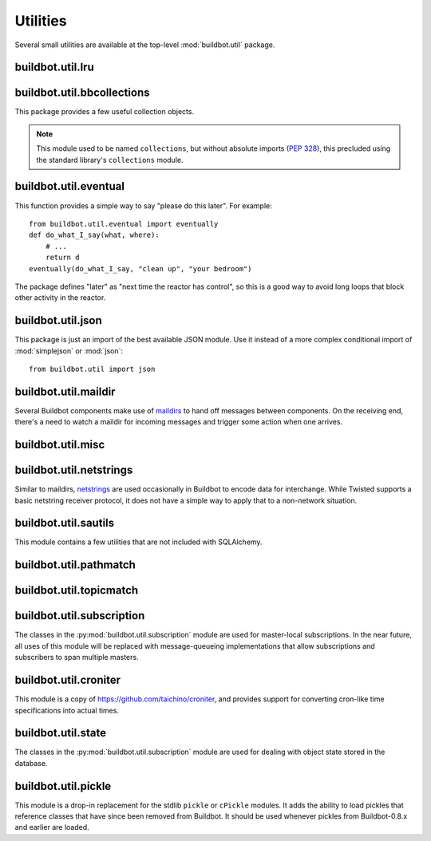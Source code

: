 Utilities
=========

.. py:module:: buildbot.util

Several small utilities are available at the top-level :mod:`buildbot.util`
package.

.. py:function:: naturalSort(list)

    :param list: list of strings
    :returns: sorted strings

    This function sorts strings "naturally", with embedded numbers sorted
    numerically.  This ordering is good for objects which might have a numeric
    suffix, e.g., ``winslave1``, ``winslave2``

.. py:function:: formatInterval(interval)

    :param interval: duration in seconds
    :returns: human-readable (English) equivalent

    This function will return a human-readable string describing a length of
    time, given a number of seconds.

.. py:class:: ComparableMixin

    This mixin class adds comparability to a subclass.
    Use it like this::

        class Widget(FactoryProduct, ComparableMixin):
            compare_attrs = [ 'radius', 'thickness' ]
            # ...

    Any attributes not in ``compare_attrs`` will not be considered when comparing objects.
    This is used to implement buildbot's reconfig logic, where a comparison between the new and existing objects is used to determine whether the new object should replace the existing object.
    If the comparison shows the objects to be equivalent, then the old object is left in place.
    If they differ, the old object is removed from the buildmaster and the new object added.

    For use in configuration objects (schedulers, changesources, etc.), include any attributes which are set in the constructor based on the user's configuration.
    Be sure to also include the superclass's list, e.g.::

        class MyScheduler(base.BaseScheduler):
            compare_attrs = base.BaseScheduler.compare_attrs + ('arg1', 'arg2')


.. py:function:: safeTranslate(str)

    :param str: input string
    :returns: safe version of the input

    This function will filter out some inappropriate characters for filenames;
    it is suitable for adapting strings from the configuration for use as
    filenames.  It is not suitable for use with strings from untrusted sources.

.. py:function:: epoch2datetime(epoch)

    :param epoch: an epoch time (integer)
    :returns: equivalent datetime object

    Convert a UNIX epoch timestamp to a Python datetime object, in the UTC
    timezone.  Note that timestamps specify UTC time (modulo leap seconds and a
    few other minor details).

.. py:function:: datetime2epoch(datetime)

    :param datetime: a datetime object
    :returns: equivalent epoch time (integer)

    Convert an arbitrary Python datetime object into a UNIX epoch timestamp.

.. py:data:: UTC

    A ``datetime.tzinfo`` subclass representing UTC time.  A similar class has
    finally been added to Python in version 3.2, but the implementation is simple
    enough to include here.  This is mostly used in tests to create timezone-aware
    datetime objects in UTC::

        dt = datetime.datetime(1978, 6, 15, 12, 31, 15, tzinfo=UTC)

.. py:function:: diffSets(old, new)

    :param old: old set
    :type old: set or iterable
    :param new: new set
    :type new: set or iterable
    :returns: a tuple, (removed, added)

    This function compares two sets of objects, returning elements that were
    added and elements that were removed.  This is largely a convenience
    function for reconfiguring services.

.. py:function:: makeList(input)

    :param input: a thing
    :returns: a list of zero or more things

    This function is intended to support the many places in Buildbot where the
    user can specify either a string or a list of strings, but the
    implementation wishes to always consider lists.  It converts any string to
    a single-element list, ``None`` to an empty list, and any iterable to a
    list.  Input lists are copied, avoiding aliasing issues.

.. py:function:: now()

    :returns: epoch time (integer)

    Return the current time, using either ``reactor.seconds`` or
    ``time.time()``.

.. py:function:: flatten(list)

    :param list: potentially nested list
    :returns: flat list

    Flatten nested lists into a list containing no other lists.  For example:

    .. code-block:: none

        >>> flatten([ [  1, 2 ], 3, [ [ 4 ] ] ])
        [ 1, 2, 3, 4 ]

    Note that this looks strictly for lists -- tuples, for example, are not
    flattened.

.. py:function:: none_or_str(obj)

    :param obj: input value
    :returns: string or ``None``

    If ``obj`` is not None, return its string representation.

.. py:function:: ascii2unicode(str):

    :param str: string
    :returns: string as unicode, assuming ascii

    This function is intended to implement automatic conversions for user convenience.
    If given a bytestring, it returns the string decoded as ASCII (and will thus fail for any bytes 0x80 or higher).
    If given a unicode string, it returns it directly.

.. py:data:: NotABranch

    This is a sentinel value used to indicate that no branch is specified.  It
    is necessary since schedulers and change sources consider ``None`` a valid
    name for a branch.  This is generally used as a default value in a method
    signature, and then tested against with ``is``::

        if branch is NotABranch:
            pass # ...

.. py:function:: in_reactor(fn)

    This decorator will cause the wrapped function to be run in the Twisted
    reactor, with the reactor stopped when the function completes.  It returns
    the result of the wrapped function.  If the wrapped function fails, its
    traceback will be printed, the reactor halted, and ``None`` returned.

buildbot.util.lru
~~~~~~~~~~~~~~~~~

.. py:module:: buildbot.util.lru

.. py:class:: LRUCache(miss_fn, max_size=50):

    :param miss_fn: function to call, with key as parameter, for cache misses.
        The function should return the value associated with the key argument,
        or None if there is no value associated with the key.
    :param max_size: maximum number of objects in the cache.

    This is a simple least-recently-used cache.  When the cache grows beyond
    the maximum size, the least-recently used items will be automatically
    removed from the cache.

    This cache is designed to control memory usage by minimizing duplication of
    objects, while avoiding unnecessary re-fetching of the same rows from the
    database.

    All values are also stored in a weak valued dictionary, even after they
    have expired from the cache.  This allows values that are used elsewhere in
    Buildbot to "stick" in the cache in case they are needed by another
    component.  Weak references cannot be used for some types, so these types
    are not compatible with this class.  Note that dictionaries can be weakly
    referenced if they are an instance of a subclass of ``dict``.

    If the result of the ``miss_fn`` is ``None``, then the value is not cached;
    this is intended to avoid caching negative results.

    This is based on `Raymond Hettinger's implementation
    <http://code.activestate.com/recipes/498245-lru-and-lfu-cache-decorators/>`_,
    licensed under the PSF license, which is GPL-compatiblie.

    .. py:attribute:: hits

        cache hits so far

    .. py:attribute:: refhits

        cache misses found in the weak ref dictionary, so far

    .. py:attribute:: misses

        cache misses leading to re-fetches, so far

    .. py:attribute:: max_size

        maximum allowed size of the cache

    .. py:method:: get(key, \*\*miss_fn_kwargs)

        :param key: cache key
        :param miss_fn_kwargs: keyword arguments to the ``miss_fn``
        :returns: value via Deferred

        Fetch a value from the cache by key, invoking ``miss_fn(key,
        **miss_fn_kwargs)`` if the key is not in the cache.

        Any additional keyword arguments are passed to the ``miss_fn`` as
        keyword arguments; these can supply additional information relating to
        the key.  It is up to the caller to ensure that this information is
        functionally identical for each key value: if the key is already in the
        cache, the ``miss_fn`` will not be invoked, even if the keyword
        arguments differ.

    .. py:method:: put(key, value)

        :param key: key at which to place the value
        :param value: value to place there

        Update the cache with the given key and value, but only if the key is
        already in the cache.  The purpose of this method is to insert a new
        value into the cache *without* invoking the miss_fn (e.g., to avoid
        unnecessary overhead).

    .. py:method set_max_size(max_size)

        :param max_size: new maximum cache size

        Change the cache's maximum size.  If the size is reduced, cached
        elements will be evicted.  This method exists to support dynamic
        reconfiguration of cache sizes in a running process.

    .. py:method:: inv()

        Check invariants on the cache.  This is intended for debugging
        purposes.

.. py:class:: AsyncLRUCache(miss_fn, max_size=50):

    :param miss_fn: This is the same as the miss_fn for class LRUCache, with
        the difference that this function *must* return a Deferred.
    :param max_size: maximum number of objects in the cache.

    This class has the same functional interface as LRUCache, but asynchronous
    locking is used to ensure that in the common case of multiple concurrent
    requests for the same key, only one fetch is performed.

buildbot.util.bbcollections
~~~~~~~~~~~~~~~~~~~~~~~~~~~

.. py:module:: buildbot.util.bbcollections

This package provides a few useful collection objects.

.. note:: This module used to be named ``collections``, but without absolute
    imports (:pep:`328`), this precluded using the standard library's
    ``collections`` module.

.. py:class:: defaultdict

    This is a clone of the Python :class:`collections.defaultdict` for use in
    Python-2.4.  In later versions, this is simply a reference to the built-in
    :class:`defaultdict`, so buildbot code can simply use
    :class:`buildbot.util.collections.defaultdict` everywhere.

.. py:class:: KeyedSets

    This is a collection of named sets.  In principal, it contains an empty set
    for every name, and you can add things to sets, discard things from sets,
    and so on. ::

        >>> ks = KeyedSets()
        >>> ks['tim']                   # get a named set
        set([])
        >>> ks.add('tim', 'friendly')   # add an element to a set
        >>> ks.add('tim', 'dexterous')
        >>> ks['tim']
        set(['friendly', 'dexterous'])
        >>> 'tim' in ks                 # membership testing
        True
        >>> 'ron' in ks
        False
        >>> ks.discard('tim', 'friendly')# discard set element
        >>> ks.pop('tim')               # return set and reset to empty
        set(['dexterous'])
        >>> ks['tim']
        set([])

    This class is careful to conserve memory space - empty sets do not occupy
    any space.

buildbot.util.eventual
~~~~~~~~~~~~~~~~~~~~~~

.. py:module:: buildbot.util.eventual

This function provides a simple way to say "please do this later".  For example::

    from buildbot.util.eventual import eventually
    def do_what_I_say(what, where):
        # ...
        return d
    eventually(do_what_I_say, "clean up", "your bedroom")

The package defines "later" as "next time the reactor has control", so this is
a good way to avoid long loops that block other activity in the reactor.

.. py:function:: eventually(cb, *args, \*\*kwargs)

    :param cb: callable to invoke later
    :param args: args to pass to ``cb``
    :param kwargs: kwargs to pass to ``cb``

    Invoke the callable ``cb`` in a later reactor turn.

    Callables given to :func:`eventually` are guaranteed to be called in the
    same order as the calls to :func:`eventually` -- writing ``eventually(a);
    eventually(b)`` guarantees that ``a`` will be called before ``b``.

    Any exceptions that occur in the callable will be logged with
    ``log.err()``.  If you really want to ignore them, provide a callable that
    catches those exceptions.

    This function returns None. If you care to know when the callable was
    run, be sure to provide a callable that notifies somebody.

.. py:function:: fireEventually(value=None)

    :param value: value with which the Deferred should fire
    :returns: Deferred

    This function returns a Deferred which will fire in a later reactor turn,
    after the current call stack has been completed, and after all other
    Deferreds previously scheduled with :py:func:`eventually`.  The returned
    Deferred will never fail.

.. py:function:: flushEventualQueue()

    :returns: Deferred

    This returns a Deferred which fires when the eventual-send queue is finally
    empty. This is useful for tests and other circumstances where it is useful
    to know that "later" has arrived.

buildbot.util.json
~~~~~~~~~~~~~~~~~~

.. py:module:: buildbot.util.json

This package is just an import of the best available JSON module.  Use it
instead of a more complex conditional import of :mod:`simplejson` or
:mod:`json`::

    from buildbot.util import json

buildbot.util.maildir
~~~~~~~~~~~~~~~~~~~~~

.. py:module:: buildbot.util.maildir

Several Buildbot components make use of `maildirs
<http://www.courier-mta.org/maildir.html>`_ to hand off messages between
components.  On the receiving end, there's a need to watch a maildir for
incoming messages and trigger some action when one arrives.

.. py:class:: MaildirService(basedir)

        :param basedir: (optional) base directory of the maildir

    A :py:class:`MaildirService` instance watches a maildir for new messages. It
    should be a child service of some :py:class:`~twisted.application.service.MultiService` instance. When
    running, this class uses the linux dirwatcher API (if available) or polls for new
    files in the 'new' maildir subdirectory. When it discovers a new
    message, it invokes its :py:meth:`messageReceived` method.

    To use this class, subclass it and implement a more interesting
    :py:meth:`messageReceived` function.

    .. py:method:: setBasedir(basedir)

        :param basedir: base directory of the maildir

        If no ``basedir`` is provided to the constructor, this method must be
        used to set the basedir before the service starts.

    .. py:method:: messageReceived(filename)

        :param filename: unqualified filename of the new message

        This method is called with the short filename of the new message. The
        full name of the new file can be obtained with ``os.path.join(maildir,
        'new', filename)``.  The method is un-implemented in the
        :py:class:`MaildirService` class, and must be implemented in
        subclasses.

    .. py:method:: moveToCurDir(filename)

        :param filename: unqualified filename of the new message
        :returns: open file object

        Call this from :py:meth:`messageReceived` to start processing the
        message; this moves the message file to the 'cur' directory and returns
        an open file handle for it.

buildbot.util.misc
~~~~~~~~~~~~~~~~~~

.. py:module:: buildbot.util.misc

.. py:function:: deferredLocked(lock)

    :param lock: a :py:class:`twisted.internet.defer.DeferredLock` instance or
        a string naming an instance attribute containing one

    This is a decorator to wrap an event-driven method (one returning a
    ``Deferred``) in an acquire/release pair of a designated
    :py:class:`~twisted.internet.defer.DeferredLock`.  For simple functions
    with a static lock, this is as easy as::

        someLock = defer.DeferredLock()
        @util.deferredLocked(someLock)
        def someLockedFunction():
            # ..
            return d

    For class methods which must access a lock that is an instance attribute, the
    lock can be specified by a string, which will be dynamically resolved to the
    specific instance at runtime::

        def __init__(self):
            self.someLock = defer.DeferredLock()

        @util.deferredLocked('someLock')
        def someLockedFunction():
            # ..
            return d

.. py:class:: SerializedInvocation(method)

    This is a method wrapper that will serialize calls to an asynchronous
    method.  If a second call occurs while the first call is still executing,
    it will not begin until the first call has finished.  If multiple calls
    queue up, they will be collapsed into a single call.  The effect is that
    the underlying method is guaranteed to be called at least once after every
    call to the wrapper.

    Note that if this class is used as a decorator on a method, it will
    serialize invocations across all class instances.  For synchronization
    specific to each instance, wrap the method in the constructor::

        def __init__(self):
            self.someMethod = SerializedInovcation(self.someMethod)

    Tests can monkey-patch the ``_quiet`` method of the class to be notified
    when all planned invocations are complete.

buildbot.util.netstrings
~~~~~~~~~~~~~~~~~~~~~~~~

.. py:module:: buildbot.util.netstrings

Similar to maildirs, `netstrings <http://cr.yp.to/proto/netstrings.txt>`_ are
used occasionally in Buildbot to encode data for interchange.  While Twisted
supports a basic netstring receiver protocol, it does not have a simple way to
apply that to a non-network situation.

.. py:class:: NetstringParser

    This class parses strings piece by piece, either collecting the accumulated
    strings or invoking a callback for each one.

    .. py:method:: feed(data)

        :param data: a portion of netstring-formatted data
        :raises: :py:exc:`twisted.protocols.basic.NetstringParseError`

        Add arbitrarily-sized ``data`` to the incoming-data buffer.  Any
        complete netstrings will trigger a call to the
        :py:meth:`stringReceived` method.

        Note that this method (like the Twisted class it is based on) cannot
        detect a trailing partial netstring at EOF - the data will be silently
        ignored.

    .. py:method:: stringReceived(string):

        :param string: the decoded string

        This method is called for each decoded string as soon as it is read
        completely.  The default implementation appends the string to the
        :py:attr:`strings` attribute, but subclasses can do anything.

    .. py:attribute:: strings

        The strings decoded so far, if :py:meth:`stringReceived` is not
        overridden.

buildbot.util.sautils
~~~~~~~~~~~~~~~~~~~~~

.. py:module:: buildbot.util.sautils

This module contains a few utilities that are not included with SQLAlchemy.

.. py:class:: InsertFromSelect(table, select)

    :param table: table into which insert should be performed
    :param select: select query from which data should be drawn

    This class is taken directly from SQLAlchemy's `compiler.html
    <http://www.sqlalchemy.org/docs/core/compiler.html#compiling-sub-elements-of-a-custom-expression-construct>`_,
    and allows a Pythonic representation of ``INSERT INTO .. SELECT ..``
    queries.

.. py:function:: sa_version()

    Return a 3-tuple representing the SQLAlchemy version.  Note that older
    versions that did not have a ``__version__`` attribute are represented by
    ``(0,0,0)``.

buildbot.util.pathmatch
~~~~~~~~~~~~~~~~~~~~~~~

.. py:module:: buildbot.util.pathmatch

.. py:class:: Matcher

    This class implements the path-matching algorithm used by the data API.

    Patterns are tuples of strings, with strings beginning with a colon (``:``) denoting variables.
    A tuple of strings matches a pattern if the lengths are identical, and if every non-variable pattern element matches exactly.

    A matcher object takes patterns using dictionary-assignment syntax::

        matcher[('change', ':changeid')] = Change()

    and performs matching using the dictionary-lookup syntax::

        changeEndpoint, kwargs = matcher[('change', '13')]

    where the result is a tuple of the original assigned object (the ``Change`` instance in this case) and the values of any variables in the path.

buildbot.util.topicmatch
~~~~~~~~~~~~~~~~~~~~~~~~

.. py:module:: buildbot.util.topicmatch

.. py:class:: TopicMatcher(topics)

    :param list topics: topics to match

    This class implements the AMQP-defined syntax: routing keys are treated as dot-separated sequences of words and matched against topics.
    A star (``*``) in the topic will match any single word, while an octothorpe (``#``) will match zero or more words.

    .. py:method:: matches(routingKey)

        :param string routingKey: routing key to examine
        :returns: True if the routing key matches a topic

buildbot.util.subscription
~~~~~~~~~~~~~~~~~~~~~~~~~~

The classes in the :py:mod:`buildbot.util.subscription` module are used for
master-local subscriptions.  In the near future, all uses of this module will
be replaced with message-queueing implementations that allow subscriptions and
subscribers to span multiple masters.

buildbot.util.croniter
~~~~~~~~~~~~~~~~~~~~~~

This module is a copy of https://github.com/taichino/croniter, and provides
support for converting cron-like time specifications into actual times.

buildbot.util.state
~~~~~~~~~~~~~~~~~~~
.. py:module:: buildbot.util.state

The classes in the :py:mod:`buildbot.util.subscription` module are used for dealing with object state stored in the database.

.. py:class:: StateMixin

    This class provides helper methods for accessing the object state stored in the database.

    .. py:attribute:: name

         This must be set to the name to be used to identify this object in the database.

    .. py:attribute:: master

         This must point to the :py:class:`BuildMaster` object.

    .. py:method:: getState(name, default)

        :param name: name of the value to retrieve
        :param default: (optional) value to return if `name` is not present
        :returns: state value via a Deferred
        :raises KeyError: if `name` is not present and no default is given
        :raises TypeError: if JSON parsing fails

        Get a named state value from the object's state.

    .. py:method:: getState(name, value)

        :param name: the name of the value to change
        :param value: the value to set - must be a JSONable object
        :param returns: Deferred
        :raises TypeError: if JSONification fails

        Set a named state value in the object's persistent state.
        Note that value must be json-able.

buildbot.util.pickle
~~~~~~~~~~~~~~~~~~~~

.. py:module:: buildbot.util.pickle

This module is a drop-in replacement for the stdlib ``pickle`` or ``cPickle`` modules.
It adds the ability to load pickles that reference classes that have since been removed from Buildbot.
It should be used whenever pickles from Buildbot-0.8.x and earlier are loaded.
